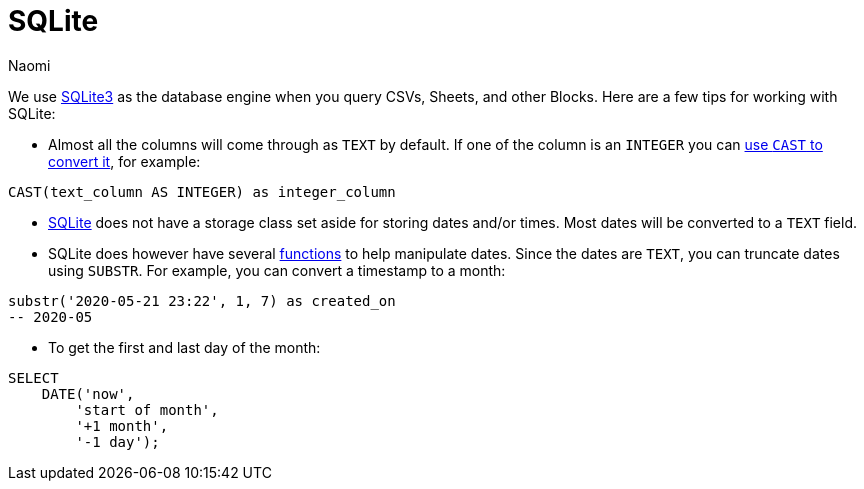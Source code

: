 = SQLite
:last_updated: 7/5/22
:author: Naomi
:linkattrs:
:experimental:
:page-layout: default-seekwell
:description:

// Compose (SQL editor)

We use link:https://www.sqlite.org/index.html[SQLite3] as the database engine when you query CSVs, Sheets, and other Blocks. Here are a few tips for working with SQLite:

* Almost all the columns will come through as `TEXT` by default. If one of the column is an `INTEGER` you can link:https://www.sqlite.org/lang_expr.html#castexpr[use `CAST` to convert it], for example: +
[source,ruby]
----
CAST(text_column AS INTEGER) as integer_column
----

* link:https://www.w3resource.com/sqlite/sqlite-data-types.php[SQLite] does not have a storage class set aside for storing dates and/or times. Most dates will be converted to a `TEXT` field.

* SQLite does however have several link:https://www.sqlitetutorial.net/sqlite-date/[functions] to help manipulate dates. Since the dates are `TEXT`, you can truncate dates using `SUBSTR`. For example, you can convert a timestamp to a month: +
[source,ruby]
----
substr('2020-05-21 23:22', 1, 7) as created_on
-- 2020-05
----

* To get the first and last day of the month: +
[source,ruby]
----
SELECT
    DATE('now',
        'start of month',
        '+1 month',
        '-1 day');
----
